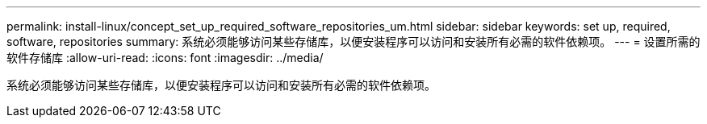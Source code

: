 ---
permalink: install-linux/concept_set_up_required_software_repositories_um.html 
sidebar: sidebar 
keywords: set up, required, software, repositories 
summary: 系统必须能够访问某些存储库，以便安装程序可以访问和安装所有必需的软件依赖项。 
---
= 设置所需的软件存储库
:allow-uri-read: 
:icons: font
:imagesdir: ../media/


[role="lead"]
系统必须能够访问某些存储库，以便安装程序可以访问和安装所有必需的软件依赖项。
